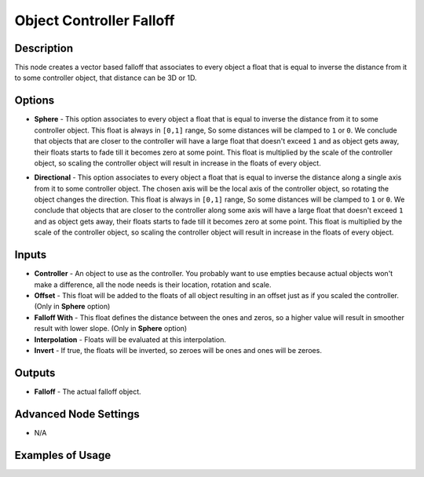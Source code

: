 Object Controller Falloff
=========================

Description
-----------

This node creates a vector based falloff that associates to every object a float that is equal to inverse the distance from it to some controller object, that distance can be 3D or 1D.

.. image:: images/object_controller_falloff_node.png
   :width: 160pt

Options
-------

- **Sphere** - This option associates to every object a float that is equal to inverse the distance from it to some controller object. This float is always in ``[0,1]`` range, So some distances will be clamped to ``1`` or ``0``. We conclude that objects that are closer to the controller will have a large float that doesn't exceed ``1`` and as object gets away, their floats starts to fade till it becomes zero at some point. This float is multiplied by the scale of the controller object, so scaling the controller object will result in increase in the floats of every object.

.. image:: gifs/object_controller_falloff_node_example.gif

- **Directional** - This option associates to every object a float that is equal to inverse the distance along a single axis from it to some controller object. The chosen axis will be the local axis of the controller object, so rotating the object changes the direction. This float is always in ``[0,1]`` range, So some distances will be clamped to ``1`` or ``0``. We conclude that objects that are closer to the controller along some axis will have a large float that doesn't exceed ``1`` and as object gets away, their floats starts to fade till it becomes zero at some point. This float is multiplied by the scale of the controller object, so scaling the controller object will result in increase in the floats of every object.

.. image:: gifs/object_controller_falloff_node_example2.gif

Inputs
------

- **Controller** - An object to use as the controller. You probably want to use empties because actual objects won't make a difference, all the node needs is their location, rotation and scale.
- **Offset** - This float will be added to the floats of all object resulting in an offset just as if you scaled the controller. (Only in **Sphere** option)
- **Falloff With** - This float defines the distance between the ones and zeros, so a higher value will result in smoother result with lower slope. (Only in **Sphere** option)
- **Interpolation** - Floats will be evaluated at this interpolation.
- **Invert** - If true, the floats will be inverted, so zeroes will be ones and ones will be zeroes.


Outputs
-------

- **Falloff** - The actual falloff object.

Advanced Node Settings
----------------------

- N/A

Examples of Usage
-----------------

.. image:: gifs/object_controller_falloff_node_example.gif
